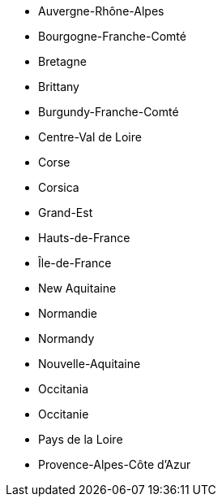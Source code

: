 - Auvergne-Rhône-Alpes
- Bourgogne-Franche-Comté
- Bretagne
- Brittany
- Burgundy-Franche-Comté
- Centre-Val de Loire
- Corse
- Corsica
- Grand-Est
- Hauts-de-France
- Île-de-France
- New Aquitaine
- Normandie
- Normandy
- Nouvelle-Aquitaine
- Occitania
- Occitanie
- Pays de la Loire
- Provence-Alpes-Côte d'Azur

